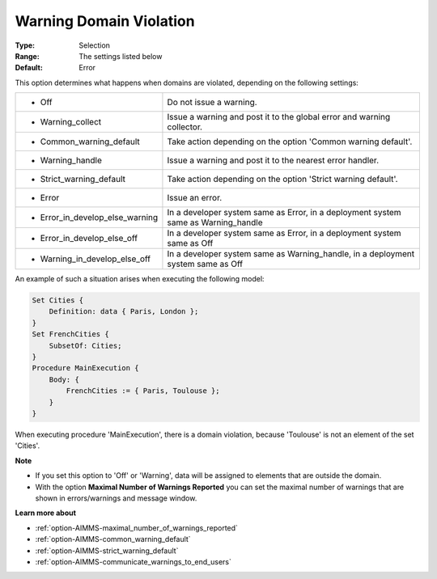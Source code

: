 

.. _option-AIMMS-warning_domain_violation:


Warning Domain Violation
========================



:Type:	Selection	
:Range:	The settings listed below	
:Default:	Error	



This option determines what happens when domains are violated, depending on the following settings:


.. list-table::

   * - *	Off	
     - Do not issue a warning.
   * - *	Warning_collect
     - Issue a warning and post it to the global error and warning collector.
   * - *	Common_warning_default
     - Take action depending on the option 'Common warning default'.
   * - *	Warning_handle
     - Issue a warning and post it to the nearest error handler.
   * - *	Strict_warning_default
     - Take action depending on the option 'Strict warning default'.
   * - *	Error
     - Issue an error.
   * - *	Error_in_develop_else_warning
     - In a developer system same as Error, in a deployment system same as Warning_handle
   * - *	Error_in_develop_else_off
     - In a developer system same as Error, in a deployment system same as Off
   * - *	Warning_in_develop_else_off
     - In a developer system same as Warning_handle, in a deployment system same as Off


An example of such a situation arises when executing the following model:

.. code-block:: text

    Set Cities {
        Definition: data { Paris, London };
    }
    Set FrenchCities {
        SubsetOf: Cities;
    }
    Procedure MainExecution {
        Body: {
            FrenchCities := { Paris, Toulouse };
        }
    }


When executing procedure 'MainExecution', there is a domain violation, because 'Toulouse' is not an element of the set 'Cities'.


**Note**

*	If you set this option to 'Off' or 'Warning', data will be assigned to elements that are outside the domain.
*	With the option **Maximal Number of Warnings Reported** you can set the maximal number of warnings that are shown in errors/warnings and message window.


**Learn more about**

*	:ref:`option-AIMMS-maximal_number_of_warnings_reported` 
*	:ref:`option-AIMMS-common_warning_default` 
*	:ref:`option-AIMMS-strict_warning_default` 
*	:ref:`option-AIMMS-communicate_warnings_to_end_users` 

